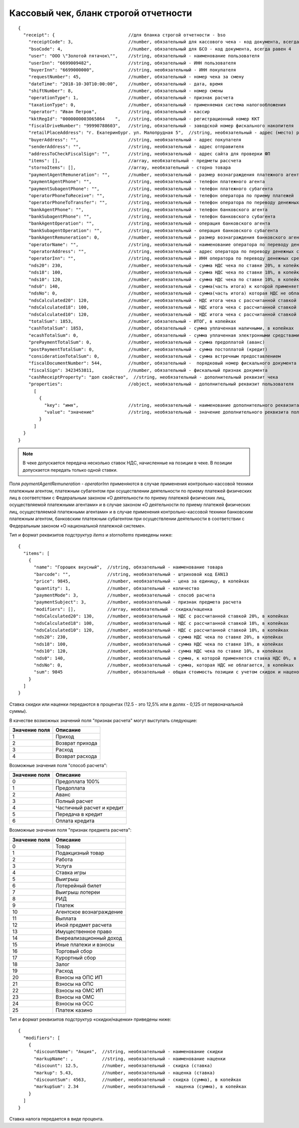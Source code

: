 Кассовый чек, бланк строгой отчетности
======================================

::

  {
    "receipt": {                            //для бланка строгой отчетности - bso
      "receiptCode": 3,                     //number, обязательный для кассового чека - код документа, всегда равен 3
      "bsoCode": 4,                         //number, обязательный для БСО - код документа, всегда равен 4
      "user": "ООО \"Золотой пятачок\"",    //string, обязательный - наименование пользователя
      "userInn": "6699009482",              //string, обязательный - ИНН пользователя
      "buyerInn": "6699000000",             //string, необязательный - ИНН покупателя
      "requestNumber": 45,                  //number, обязательный - номер чека за смену
      "dateTime": "2018-10-30T10:00:00",    //number, обязательный - дата, время
      "shiftNumber": 8,                     //number, обязательный - номер смены
      "operationType": 1,                   //number, обязательный - признак расчета
      "taxationType": 0,                    //number, обязательный - применяемая система налогообложения
      "operator": "Иван Петров",            //string, обязательный - кассир
      "kktRegId": "0000000003065864    ",   //string, обязательный - регистрационный номер ККТ
      "fiscalDriveNumber": "99990788603",   //string, обязательный - заводской номер фискального накопителя
      "retailPlaceAddress": "г. Екатеринбург. ул. Малопрудная 5",  //string, необязательный - адрес (место) расчетов
      "buyerAddress": "",                   //string, необязательный - адрес покупателя
      "senderAddress": "",                  //string, необязательный - адрес отправителя
      "addressToCheckFiscalSign": "",       //string, необязательный - адрес сайта для проверки ФП
      "items": [],                          //array, необязательный - предметы рассчета
      "stornoItems": [],                    //array, необязательный - сторно товара
      "paymentAgentRemuneration": "",       //number, необязательный - размер вознаграждения платежного агента (субагента), в копейках
      "paymentAgentPhone": "",              //string, необязательный - телефон платежного агента
      "paymentSubagentPhone": "",           //string, необязательный - телефон платежного субагента
      "operatorPhoneToReceive": "",         //string, необязательный - телефон оператора по приему платежей
      "operatorPhoneToTransfer": "",        //string, необязательный - телефон оператора по переводу денежных средств
      "bankAgentPhone": "",                 //string, необязательный - телефон банковского агента
      "bankSubagentPhone": "",              //string, необязательный - телефон банковского субагента
      "bankAgentOperation": "",             //string, необязательный - операция банковского агента
      "bankSubagentOperation": "",          //string, необязательный - операция банковского субагента
      "bankAgentRemuneration": 0,           //number, необязательный - размер вознаграждения банковского агента(субагента)
      "operatorName": "",                   //string, необязательный - наименование оператора по переводу денежных средств
      "operatorAddress": "",                //string, необязательный - адрес оператора по переводу денежных средств
      "operatorInn": "",                    //string, необязательный - ИНН оператора по переводу денежных средств
      "nds20": 230,                         //number, необязательный - сумма НДС чека по ставке 20%, в копейках
      "nds18": 100,                         //number, необязательный - сумма НДС чека по ставке 18%, в копейках
      "nds10": 120,                         //number, необязательный - сумма НДС чека по ставке 10%, в копейках
      "nds0": 140,                          //number, необязательный - сумма(часть итога) к которой применяется ставка НДС 0%, в копейках
      "ndsNo": 0,                           //number, необязательный - сумма(часть итога) которая НДС не облагается, в копейках
      "ndsCalculated20": 120,               //number, необязательный - НДС итога чека с рассчитанной ставкой 20%, в копейках
      "ndsCalculated18": 100,               //number, необязательный - НДС итога чека с рассчитанной ставкой 18%, в копейках
      "ndsCalculated10": 120,               //number, необязательный - НДС итога чека с рассчитанной ставкой 10%, в копейках
      "totalSum": 1853,                     //number, обязательный - ИТОГ, в копейках
      "cashTotalSum": 1853,                 //number, обязательный - сумма уплаченная наличными, в копейках
      "ecashTotalSum": 0,                   //number, обязательный - сумма уплаченная электронными средствами платежа, в копейках
      "prePaymentTotalSum": 0,              //number, необязательный - сумма предоплатой (аванс)
      "postPaymentTotalSum": 0,             //number, необязательный - сумма постоплатой (кредит)
      "considerationTotalSum": 0,           //number, необязательный - сумма встречным предоставлением
      "fiscalDocumentNumber": 544,          //number, обязательный -  порядковый номер фискального документа
      "fiscalSign": 3423453811,             //number, обязательный - фискальный признак документа
      "cashReceiptProperty": "доп свойство",  //string, необязательный - дополнительный реквизит чека
      "properties":                         //object, необязательный - дополнительный реквизит пользователя
        [
          {
            "key": "имя",                   //string, необязательный - наименование дополнительного реквизита пользователя
            "value": "значение"             //string, необязательный - значение дополнительного реквизита пользователя
          }
        ]
    }
  }


.. note::
  В чеке допускается передача несколько ставок НДС, начисленные на позиции в чеке. В позиции допускается передать только одной ставки.

Поля `paymentAgentRemuneration` - `operatorInn` применяются в случае применения контрольно-кассовой техники платежным агентом, платежным субагентом при осуществлении деятельности по приему платежей физических лиц в соответствии с Федеральным законом «О деятельности по приему платежей физических лиц, осуществляемой платежными агентами» и в случае законом «О деятельности по приему платежей физических лиц, осуществляемой платежными агентами» и в случае применения контрольно-кассовой техники банковским платежным агентом, банковским платежным субагентом при осуществлении деятельности в соответствии с Федеральным законом «О национальной платежной системе».


Тип и формат реквизитов подструктур `items` и `stornoItems` приведены ниже:

::

  {
    "items": [
      {
        "name": "Горошек вкусный",  //string, обязательный - наименование товара
        "barcode": "",              //string, необязательный - штриховой код EAN13
        "price": 9845,              //number, необязательный - цена за единицу, в копейках
        "quantity": 1,              //number, обязательный - количество
        "paymentMode": 3,           //number, необязательный - способ расчета
        "paymentSubject": 3,        //number, необязательный - признак предмета расчета
        "modifiers": [],            //array, необязательный - скидка/наценка
        "ndsCalculated20": 130,     //number, необязательный - НДС с рассчитанной ставкой 20%, в копейках
        "ndsCalculated18": 100,     //number, необязательный - НДС с рассчитанной ставкой 18%, в копейках
        "ndsCalculated10": 120,     //number, необязательный - НДС с рассчитанной ставкой 10%, в копейках
        "nds20": 230,               //number, необязательный - сумма НДС чека по ставке 20%, в копейках
        "nds18": 100,               //number, необязательный - сумма НДС чека по ставке 18%, в копейках
        "nds10": 120,               //number, необязательный - сумма НДС чека по ставке 10%, в копейках
        "nds0": 140,                //number, необязательный - сумма, к которой применяется ставка НДС 0%, в копейках
        "ndsNo": 0,                 //number, необязательный - сумма, которая НДС не облагается, в копейках
        "sum": 9845                 //number, обязательный - общая стоимость позиции с учетом скидок и наценок, в копейках
      }
    ]
  }


Ставка скидки или наценки передаются в процентах (12.5 - это 12,5% или в долях - 0,125 от первоначальной суммы).

В качестве возможных значений поля "признак расчета" могут выступать следующие:

.. table::

  +---------------+-----------------+
  | Значение поля | Описание        |
  +===============+=================+
  | 1             | Приход          |
  +---------------+-----------------+
  | 2             | Возврат прихода |
  +---------------+-----------------+
  | 3             | Расход          |
  +---------------+-----------------+
  | 4             | Возврат расхода |
  +---------------+-----------------+


Возможные значения поля "способ расчета":

.. table::

  +---------------+---------------------------+
  | Значение поля | Описание                  |
  +===============+===========================+
  | 0             | Предоплата 100%           |
  +---------------+---------------------------+
  | 1             | Предоплата                |
  +---------------+---------------------------+
  | 2             | Аванс                     |
  +---------------+---------------------------+
  | 3             | Полный расчет             |
  +---------------+---------------------------+
  | 4             | Частичный расчет и кредит |
  +---------------+---------------------------+
  | 5             | Передача в кредит         |
  +---------------+---------------------------+
  | 6             | Оплата кредита            |
  +---------------+---------------------------+


Возможные значения поля "признак предмета расчета":

.. table::

  +---------------+--------------------------+
  | Значение поля | Описание                 |
  +===============+==========================+
  | 0             | Товар                    |
  +---------------+--------------------------+
  | 1             | Подакцизный товар        |
  +---------------+--------------------------+
  | 2             | Работа                   |
  +---------------+--------------------------+
  | 3             | Услуга                   |
  +---------------+--------------------------+
  | 4             | Ставка игры              |
  +---------------+--------------------------+
  | 5             | Выигрыш                  |
  +---------------+--------------------------+
  | 6             | Лотерейный билет         |
  +---------------+--------------------------+
  | 7             | Выигрыш лотереи          |
  +---------------+--------------------------+
  | 8             | РИД                      |
  +---------------+--------------------------+
  | 9             | Платеж                   |
  +---------------+--------------------------+
  | 10            | Агентское вознаграждение |
  +---------------+--------------------------+
  | 11            | Выплата                  |
  +---------------+--------------------------+
  | 12            | Иной предмет расчета     |
  +---------------+--------------------------+
  | 13            | Имущественное право      |
  +---------------+--------------------------+
  | 14            | Внереализационный доход  |
  +---------------+--------------------------+
  | 15            | Иные платежи и взносы    |
  +---------------+--------------------------+
  | 16            | Торговый сбор            |
  +---------------+--------------------------+
  | 17	          | Курортный сбор           |
  +---------------+--------------------------+
  | 18            | Залог                    |
  +---------------+--------------------------+
  | 19            | Расход                   |
  +---------------+--------------------------+
  | 20            | Взносы на ОПС ИП         |
  +---------------+--------------------------+
  | 21            | Взносы на ОПС            |
  +---------------+--------------------------+
  | 22            | Взносы на ОМС ИП         |
  +---------------+--------------------------+
  | 23            | Взносы на ОМС            |
  +---------------+--------------------------+
  | 24            | Взносы на ОСС            |
  +---------------+--------------------------+
  | 25            | Платеж казино            |
  +---------------+--------------------------+

Тип и формат реквизитов подструктур «скидки/наценки» приведены ниже:


::

  {
    "modifiers": [
      {
        "discountName": "Акция",  //string, необязательный - наименование скидки
        "markupName": ,           //string, необязательный - наименование наценки
        "discount": 12.5,         //number, необязательный - скидка (ставка)
        "markup": 5.43,           //number, необязательный - наценка (ставка)
        "discountSum": 4563,      //number, необязательный - скидка (сумма), в копейках
        "markupSum": 2.34         //number, необязательный -  наценка (сумма), в копейках
      }
    ]
  }


Ставка налога передается в виде процента.
